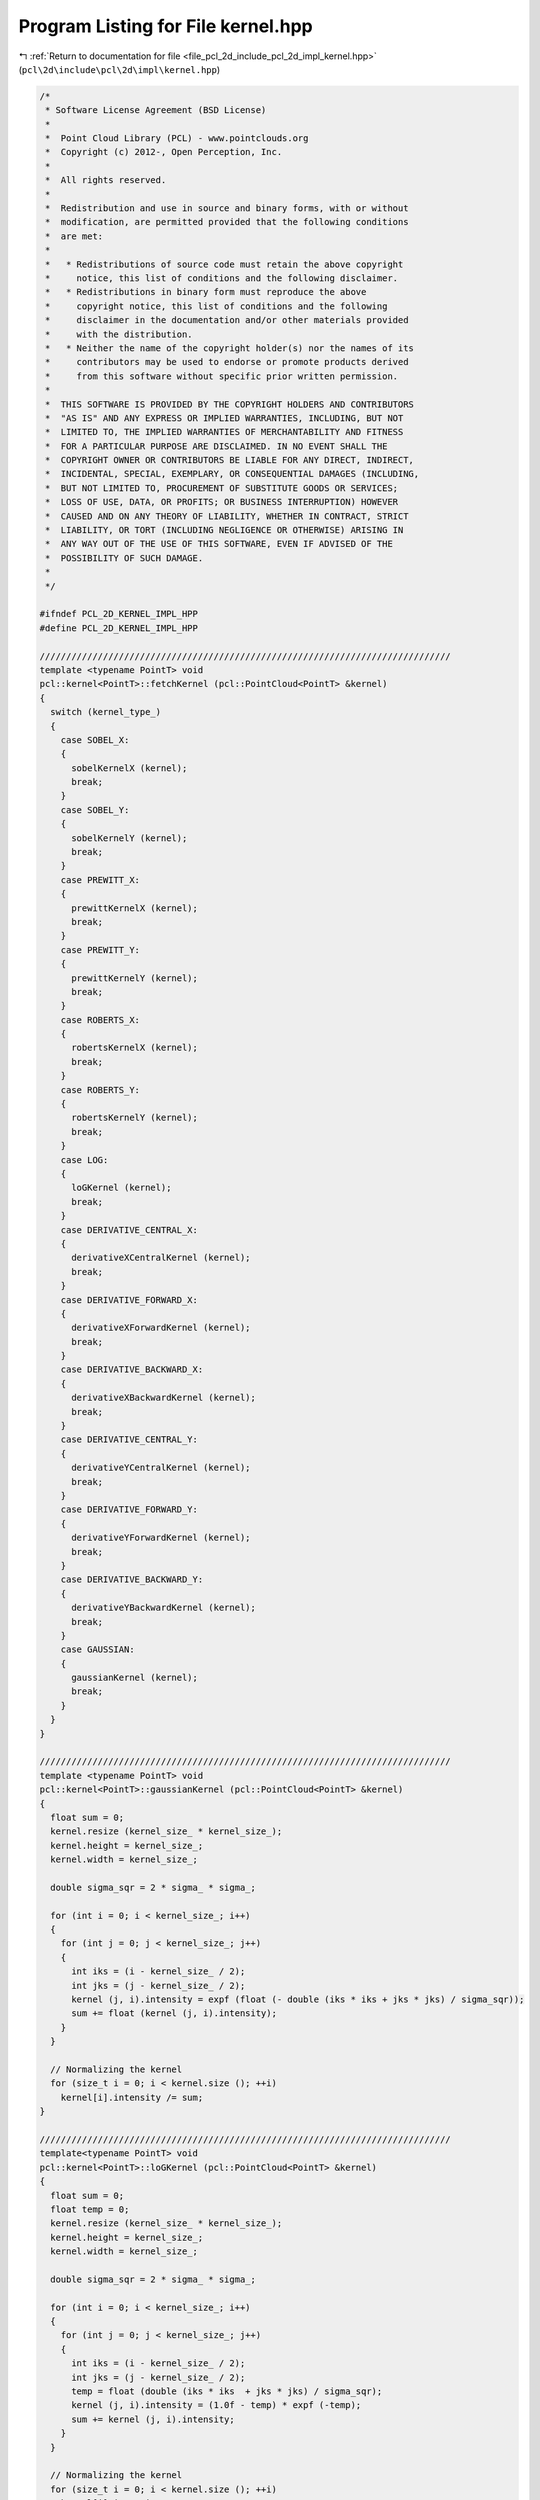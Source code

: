 
.. _program_listing_file_pcl_2d_include_pcl_2d_impl_kernel.hpp:

Program Listing for File kernel.hpp
===================================

|exhale_lsh| :ref:`Return to documentation for file <file_pcl_2d_include_pcl_2d_impl_kernel.hpp>` (``pcl\2d\include\pcl\2d\impl\kernel.hpp``)

.. |exhale_lsh| unicode:: U+021B0 .. UPWARDS ARROW WITH TIP LEFTWARDS

.. code-block:: cpp

   /*
    * Software License Agreement (BSD License)
    *
    *  Point Cloud Library (PCL) - www.pointclouds.org
    *  Copyright (c) 2012-, Open Perception, Inc.
    *
    *  All rights reserved.
    *
    *  Redistribution and use in source and binary forms, with or without
    *  modification, are permitted provided that the following conditions
    *  are met:
    *
    *   * Redistributions of source code must retain the above copyright
    *     notice, this list of conditions and the following disclaimer.
    *   * Redistributions in binary form must reproduce the above
    *     copyright notice, this list of conditions and the following
    *     disclaimer in the documentation and/or other materials provided
    *     with the distribution.
    *   * Neither the name of the copyright holder(s) nor the names of its
    *     contributors may be used to endorse or promote products derived
    *     from this software without specific prior written permission.
    *
    *  THIS SOFTWARE IS PROVIDED BY THE COPYRIGHT HOLDERS AND CONTRIBUTORS
    *  "AS IS" AND ANY EXPRESS OR IMPLIED WARRANTIES, INCLUDING, BUT NOT
    *  LIMITED TO, THE IMPLIED WARRANTIES OF MERCHANTABILITY AND FITNESS
    *  FOR A PARTICULAR PURPOSE ARE DISCLAIMED. IN NO EVENT SHALL THE
    *  COPYRIGHT OWNER OR CONTRIBUTORS BE LIABLE FOR ANY DIRECT, INDIRECT,
    *  INCIDENTAL, SPECIAL, EXEMPLARY, OR CONSEQUENTIAL DAMAGES (INCLUDING,
    *  BUT NOT LIMITED TO, PROCUREMENT OF SUBSTITUTE GOODS OR SERVICES;
    *  LOSS OF USE, DATA, OR PROFITS; OR BUSINESS INTERRUPTION) HOWEVER
    *  CAUSED AND ON ANY THEORY OF LIABILITY, WHETHER IN CONTRACT, STRICT
    *  LIABILITY, OR TORT (INCLUDING NEGLIGENCE OR OTHERWISE) ARISING IN
    *  ANY WAY OUT OF THE USE OF THIS SOFTWARE, EVEN IF ADVISED OF THE
    *  POSSIBILITY OF SUCH DAMAGE.
    *
    */
   
   #ifndef PCL_2D_KERNEL_IMPL_HPP
   #define PCL_2D_KERNEL_IMPL_HPP
   
   //////////////////////////////////////////////////////////////////////////////
   template <typename PointT> void
   pcl::kernel<PointT>::fetchKernel (pcl::PointCloud<PointT> &kernel)
   {
     switch (kernel_type_)
     {
       case SOBEL_X:
       {
         sobelKernelX (kernel);
         break;
       }
       case SOBEL_Y:
       {
         sobelKernelY (kernel);
         break;
       }
       case PREWITT_X:
       {
         prewittKernelX (kernel);
         break;
       }
       case PREWITT_Y:
       {
         prewittKernelY (kernel);
         break;
       }
       case ROBERTS_X:
       {
         robertsKernelX (kernel);
         break;
       }
       case ROBERTS_Y:
       {
         robertsKernelY (kernel);
         break;
       }
       case LOG:
       {
         loGKernel (kernel);
         break;
       }
       case DERIVATIVE_CENTRAL_X:
       {
         derivativeXCentralKernel (kernel);
         break;
       }
       case DERIVATIVE_FORWARD_X:
       {
         derivativeXForwardKernel (kernel);
         break;
       }
       case DERIVATIVE_BACKWARD_X:
       {
         derivativeXBackwardKernel (kernel);
         break;
       }
       case DERIVATIVE_CENTRAL_Y:
       {
         derivativeYCentralKernel (kernel);
         break;
       }
       case DERIVATIVE_FORWARD_Y:
       {
         derivativeYForwardKernel (kernel);
         break;
       }
       case DERIVATIVE_BACKWARD_Y:
       {
         derivativeYBackwardKernel (kernel);
         break;
       }
       case GAUSSIAN:
       {
         gaussianKernel (kernel);
         break;
       }
     }
   }
   
   //////////////////////////////////////////////////////////////////////////////
   template <typename PointT> void
   pcl::kernel<PointT>::gaussianKernel (pcl::PointCloud<PointT> &kernel)
   {
     float sum = 0;
     kernel.resize (kernel_size_ * kernel_size_);
     kernel.height = kernel_size_;
     kernel.width = kernel_size_;
   
     double sigma_sqr = 2 * sigma_ * sigma_;
   
     for (int i = 0; i < kernel_size_; i++)
     {
       for (int j = 0; j < kernel_size_; j++)
       {
         int iks = (i - kernel_size_ / 2);
         int jks = (j - kernel_size_ / 2);
         kernel (j, i).intensity = expf (float (- double (iks * iks + jks * jks) / sigma_sqr));
         sum += float (kernel (j, i).intensity);
       }
     }
   
     // Normalizing the kernel
     for (size_t i = 0; i < kernel.size (); ++i)
       kernel[i].intensity /= sum;
   }
   
   //////////////////////////////////////////////////////////////////////////////
   template<typename PointT> void
   pcl::kernel<PointT>::loGKernel (pcl::PointCloud<PointT> &kernel)
   {
     float sum = 0;
     float temp = 0;
     kernel.resize (kernel_size_ * kernel_size_);
     kernel.height = kernel_size_;
     kernel.width = kernel_size_;
   
     double sigma_sqr = 2 * sigma_ * sigma_;
     
     for (int i = 0; i < kernel_size_; i++)
     {
       for (int j = 0; j < kernel_size_; j++)
       {
         int iks = (i - kernel_size_ / 2); 
         int jks = (j - kernel_size_ / 2); 
         temp = float (double (iks * iks  + jks * jks) / sigma_sqr);
         kernel (j, i).intensity = (1.0f - temp) * expf (-temp);
         sum += kernel (j, i).intensity;
       }
     }
   
     // Normalizing the kernel
     for (size_t i = 0; i < kernel.size (); ++i)
       kernel[i].intensity /= sum;
   }
   
   //////////////////////////////////////////////////////////////////////////////
   template <typename PointT> void
   pcl::kernel<PointT>::sobelKernelX (pcl::PointCloud<PointT> &kernel)
   {
     kernel.resize (9);
     kernel.height = 3;
     kernel.width = 3;
     kernel (0, 0).intensity = -1; kernel (1, 0).intensity = 0; kernel (2, 0).intensity = 1;
     kernel (0, 1).intensity = -2; kernel (1, 1).intensity = 0; kernel (2, 1).intensity = 2;
     kernel (0, 2).intensity = -1; kernel (1, 2).intensity = 0; kernel (2, 2).intensity = 1;
   }
   
   //////////////////////////////////////////////////////////////////////////////
   template <typename PointT> void
   pcl::kernel<PointT>::prewittKernelX (pcl::PointCloud<PointT> &kernel)
   {
     kernel.resize (9);
     kernel.height = 3;
     kernel.width = 3;
     kernel (0, 0).intensity = -1; kernel (1, 0).intensity = 0; kernel (2, 0).intensity = 1;
     kernel (0, 1).intensity = -1; kernel (1, 1).intensity = 0; kernel (2, 1).intensity = 1;
     kernel (0, 2).intensity = -1; kernel (1, 2).intensity = 0; kernel (2, 2).intensity = 1;
   }
   
   //////////////////////////////////////////////////////////////////////////////
   template <typename PointT> void
   pcl::kernel<PointT>::robertsKernelX (pcl::PointCloud<PointT> &kernel)
   {
     kernel.resize (4);
     kernel.height = 2;
     kernel.width = 2;
     kernel (0, 0).intensity = 1; kernel (1, 0).intensity = 0;
     kernel (0, 1).intensity = 0; kernel (1, 1).intensity = -1;
   }
   
   //////////////////////////////////////////////////////////////////////////////
   template <typename PointT> void
   pcl::kernel<PointT>::sobelKernelY (pcl::PointCloud<PointT> &kernel)
   {
     kernel.resize (9);
     kernel.height = 3;
     kernel.width = 3;
     kernel (0, 0).intensity = -1; kernel (1, 0).intensity = -2; kernel (2, 0).intensity = -1;
     kernel (0, 1).intensity = 0; kernel (1, 1).intensity = 0; kernel (2, 1).intensity = 0;
     kernel (0, 2).intensity = 1; kernel (1, 2).intensity = 2; kernel (2, 2).intensity = 1;
   }
   
   //////////////////////////////////////////////////////////////////////////////
   template <typename PointT> void
   pcl::kernel<PointT>::prewittKernelY (pcl::PointCloud<PointT> &kernel)
   {
     kernel.resize (9);
     kernel.height = 3;
     kernel.width = 3;
     kernel (0, 0).intensity = 1; kernel (1, 0).intensity = 1; kernel (2, 0).intensity = 1;
     kernel (0, 1).intensity = 0; kernel (1, 1).intensity = 0; kernel (2, 1).intensity = 0;
     kernel (0, 2).intensity = -1; kernel (1, 2).intensity = -1; kernel (2, 2).intensity = -1;
   }
   
   template <typename PointT> void
   pcl::kernel<PointT>::robertsKernelY (pcl::PointCloud<PointT> &kernel)
   {
     kernel.resize (4);
     kernel.height = 2;
     kernel.width = 2;
     kernel (0, 0).intensity = 0; kernel (1, 0).intensity = 1;
     kernel (0, 1).intensity = -1; kernel (1, 1).intensity = 0;
   }
   
   //////////////////////////////////////////////////////////////////////////////
   template <typename PointT> void
   pcl::kernel<PointT>::derivativeXCentralKernel (pcl::PointCloud<PointT> &kernel)
   {
     kernel.resize (3);
     kernel.height = 1;
     kernel.width = 3;
     kernel (0, 0).intensity = -1; kernel (1, 0).intensity = 0; kernel (2, 0).intensity = 1;
   }
   
   //////////////////////////////////////////////////////////////////////////////
   template <typename PointT> void
   pcl::kernel<PointT>::derivativeXForwardKernel (pcl::PointCloud<PointT> &kernel)
   {
     kernel.resize (3);
     kernel.height = 1;
     kernel.width = 3;
     kernel (0, 0).intensity = 0; kernel (1, 0).intensity = -1; kernel (2, 0).intensity = 1;
   }
   
   //////////////////////////////////////////////////////////////////////////////
   template <typename PointT> void
   pcl::kernel<PointT>::derivativeXBackwardKernel (pcl::PointCloud<PointT> &kernel)
   {
     kernel.resize (3);
     kernel.height = 1;
     kernel.width = 3;
     kernel (0, 0).intensity = -1; kernel (1, 0).intensity = 1; kernel (2, 0).intensity = 0;
   }
   
   //////////////////////////////////////////////////////////////////////////////
   template <typename PointT> void
   pcl::kernel<PointT>::derivativeYCentralKernel (pcl::PointCloud<PointT> &kernel)
   {
     kernel.resize (3);
     kernel.height = 3;
     kernel.width = 1;
     kernel (0, 0).intensity = -1; kernel (0, 1).intensity = 0; kernel (0, 2).intensity = 1;
   }
   
   //////////////////////////////////////////////////////////////////////////////
   template <typename PointT> void
   pcl::kernel<PointT>::derivativeYForwardKernel (pcl::PointCloud<PointT> &kernel)
   {
     kernel.resize (3);
     kernel.height = 3;
     kernel.width = 1;
     kernel (0, 0).intensity = 0; kernel (0, 1).intensity = -1; kernel (0, 2).intensity = 1;
   }
   
   //////////////////////////////////////////////////////////////////////////////
   template <typename PointT> void
   pcl::kernel<PointT>::derivativeYBackwardKernel (pcl::PointCloud<PointT> &kernel)
   {
     kernel.resize (3);
     kernel.height = 3;
     kernel.width = 1;
     kernel (0, 0).intensity = -1; kernel (0, 1).intensity = 1; kernel (0, 2).intensity = 0;
   }
   
   //////////////////////////////////////////////////////////////////////////////
   //////////////////////////////////////////////////////////////////////////////
   template <typename PointT> void
   pcl::kernel<PointT>::setKernelType (KERNEL_ENUM kernel_type)
   {
     kernel_type_ = kernel_type;
   }
   
   //////////////////////////////////////////////////////////////////////////////
   template <typename PointT> void
   pcl::kernel<PointT>::setKernelSize (int kernel_size)
   {
     kernel_size_ = kernel_size;
   }
   
   //////////////////////////////////////////////////////////////////////////////
   template <typename PointT> void
   pcl::kernel<PointT>::setKernelSigma (float kernel_sigma)
   {
     sigma_ = kernel_sigma;
   }
   
   
   #endif
